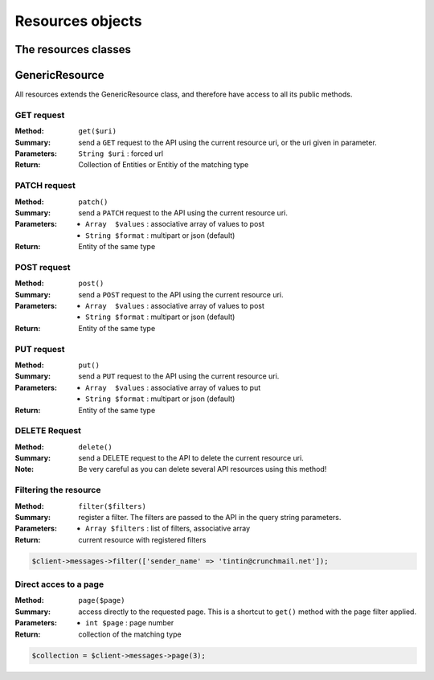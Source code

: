 
=================
Resources objects
=================

The resources classes
======================


GenericResource
===============

All resources extends the GenericResource class, and therefore have access to
all its public methods.


GET request
-----------

:Method: ``get($uri)``
:Summary: send a ``GET`` request to the API using the current resource uri, or
          the uri given in parameter.
:Parameters: ``String $uri`` : forced url
:Return: Collection of Entities or Entitiy of the matching type


PATCH request
-------------

:Method: ``patch()``
:Summary: send a ``PATCH`` request to the API using the current resource uri.
:Parameters:
    - ``Array  $values`` : associative array of values to post
    - ``String $format`` : multipart or json (default)
:Return: Entity of the same type


POST request
------------

:Method: ``post()``
:Summary: send a ``POST`` request to the API using the current resource uri.
:Parameters:
    - ``Array  $values`` : associative array of values to post
    - ``String $format`` : multipart or json (default)
:Return: Entity of the same type


PUT request
-----------

:Method: ``put()``
:Summary: send a ``PUT`` request to the API using the current resource uri.
:Parameters:
    - ``Array  $values`` : associative array of values to put
    - ``String $format`` : multipart or json (default)
:Return: Entity of the same type


DELETE Request
--------------

:Method: ``delete()``
:Summary: send a DELETE request to the API to delete the current resource uri.
:Note: Be very careful as you can delete several API resources using this
       method!


Filtering the resource
----------------------

:Method: ``filter($filters)``
:Summary: register a filter. The filters are passed to the API in the query
          string parameters.
:Parameters:
    - ``Array $filters`` : list of filters, associative array
:Return: current resource with registered filters

.. code-block:: php

    $client->messages->filter(['sender_name' => 'tintin@crunchmail.net']);


Direct acces to a page
----------------------

:Method: ``page($page)``
:Summary: access directly to the requested page. This is a shortcut to
          ``get()`` method with the ``page`` filter applied.
:Parameters:
    - ``int $page`` : page number
:Return: collection of the matching type

.. code-block:: php

    $collection = $client->messages->page(3);

